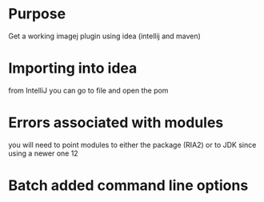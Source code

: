 # -*- mode: org -*-
#+STARTUP: indent hidestars showall

* Purpose
Get a working imagej plugin using idea (intellij and maven)

* Importing into idea
from IntelliJ you can go to file and open the pom

* Errors associated with modules
you will need to point modules to either the package (RIA2)
or to JDK since using a newer one 12

* Batch added command line options
